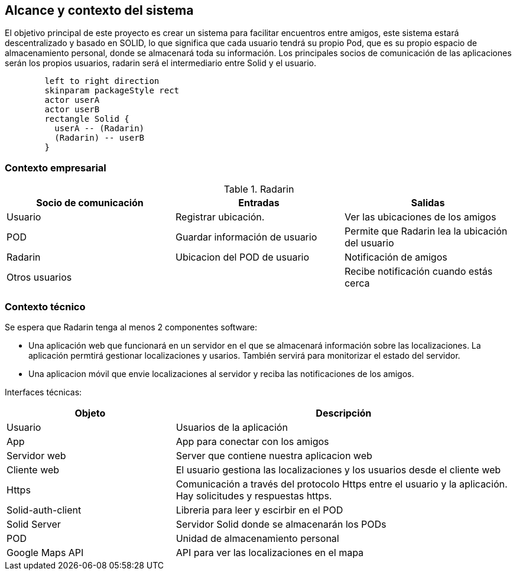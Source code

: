 [[section-system-scope-and-context]]
== Alcance y contexto del sistema

El objetivo principal de este proyecto es crear un sistema para facilitar encuentros entre amigos, 
este sistema estará descentralizado y basado en SOLID, lo que significa que cada usuario tendrá su propio Pod, 
que es su propio espacio de almacenamiento personal, donde se almacenará toda su información. 
Los principales socios de comunicación de las aplicaciones serán los propios usuarios, radarin será el intermediario entre Solid y el usuario.

[plantuml,"diagrama uso",png]
----
	left to right direction
	skinparam packageStyle rect
	actor userA
	actor userB
	rectangle Solid {
	  userA -- (Radarin)
	  (Radarin) -- userB
	}
----

=== Contexto empresarial

.Radarin
|=========================================================
| Socio de comunicación |Entradas |Salidas

| Usuario
| Registrar ubicación. 
| Ver las ubicaciones de los amigos

| POD
| Guardar información de usuario
| Permite que Radarin lea la ubicación del usuario

| Radarin
| Ubicacion del POD de usuario 
| Notificación de amigos 

| Otros usuarios
| 
| Recibe notificación cuando estás cerca

|=========================================================

=== Contexto técnico

Se espera que Radarin tenga al menos 2 componentes software:

* Una aplicación web que funcionará en un servidor en el que se almacenará información sobre las localizaciones. La aplicación permtirá gestionar localizaciones y usarios. También servirá para monitorizar el estado del servidor.

* Una aplicacion móvil que envie localizaciones al servidor y reciba las notificaciones de los amigos. 


Interfaces técnicas:

[options="header",cols="1,2"]
|===
| Objeto | Descripción 

| Usuario
| Usuarios de la aplicación

| App
| App para conectar con los amigos

| Servidor web
| Server que contiene nuestra aplicacion web

| Cliente web
| El usuario gestiona las localizaciones y los usuarios desde el cliente web

| Https
| Comunicación a través del protocolo Https entre el usuario y la aplicación. Hay solicitudes y respuestas https.

| Solid-auth-client
| Libreria para leer y escirbir en el POD

| Solid Server
| Servidor Solid donde se almacenarán los PODs

| POD
| Unidad de almacenamiento personal

| Google Maps API
| API para ver las localizaciones en el mapa

|===
